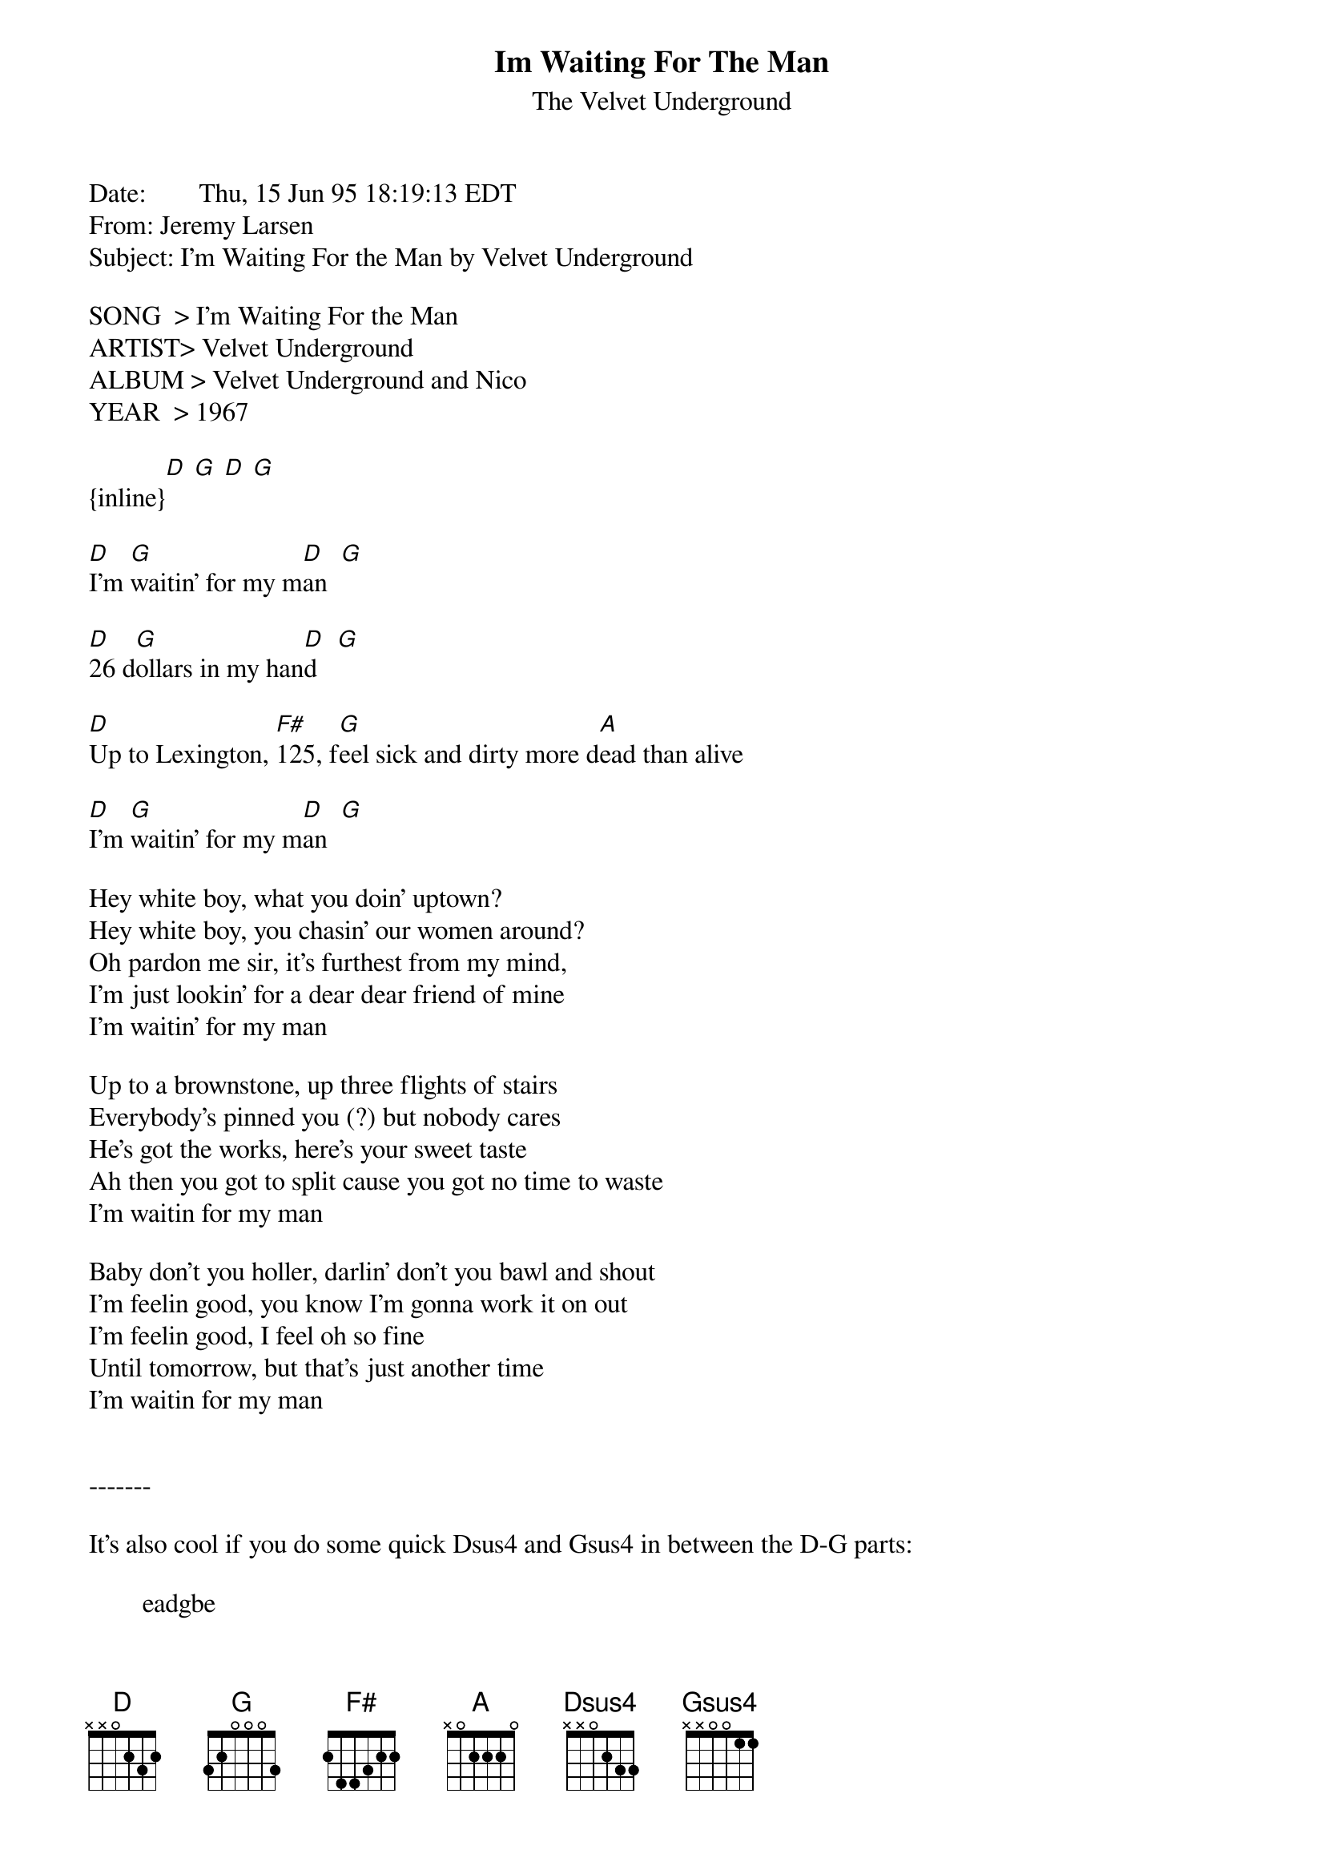 {t: Im Waiting For The Man}
{st: The Velvet Underground}
#----------------------------------PLEASE NOTE---------------------------------#
#This file is the author's own work and represents their interpretation of the #
#song. You may only use this file for private study, scholarship, or research. #
#------------------------------------------------------------------------------##
Date:        Thu, 15 Jun 95 18:19:13 EDT
From: Jeremy Larsen <JEREMY@MUSIC.CC.UGA.EDU>
Subject: I'm Waiting For the Man by Velvet Underground

SONG  > I'm Waiting For the Man
ARTIST> Velvet Underground
ALBUM > Velvet Underground and Nico
YEAR  > 1967

{inline}[D] [G] [D] [G]

[D]I'm [G]waitin' for my m[D]an  [G]

[D]26 d[G]ollars in my han[D]d   [G]

[D]Up to Lexington, [F#]125, f[G]eel sick and dirty more d[A]ead than alive

[D]I'm [G]waitin' for my m[D]an  [G]

Hey white boy, what you doin' uptown?
Hey white boy, you chasin' our women around?
Oh pardon me sir, it's furthest from my mind,
I'm just lookin' for a dear dear friend of mine
I'm waitin' for my man

Up to a brownstone, up three flights of stairs
Everybody's pinned you (?) but nobody cares
He's got the works, here's your sweet taste
Ah then you got to split cause you got no time to waste
I'm waitin for my man

Baby don't you holler, darlin' don't you bawl and shout
I'm feelin good, you know I'm gonna work it on out
I'm feelin good, I feel oh so fine
Until tomorrow, but that's just another time
I'm waitin for my man


-------

It's also cool if you do some quick Dsus4 and Gsus4 in between the D-G parts:

        eadgbe
{inline}[Dsus4] : XX0233
{inline}[Gsus4] : 320013

Enjoy!

Jeremy Larsen
jeremy@music.cc.uga.edu
